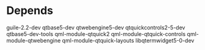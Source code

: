 * Depends
guile-2.2-dev
qtbase5-dev
qtwebengine5-dev
qtquickcontrols2-5-dev
qtbase5-dev-tools
qml-module-qtquick2
qml-module-qtquick-controls
qml-module-qtwebengine
qml-module-qtquick-layouts
libqtermwidget5-0-dev
